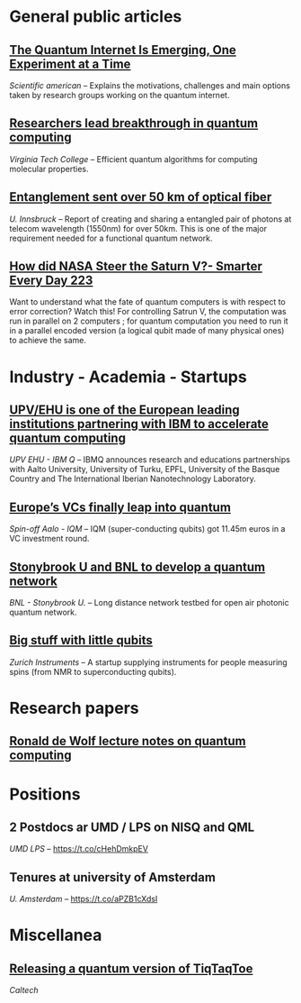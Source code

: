 #+BEGIN_COMMENT
.. title: Qoherences #1
.. slug: 2019-08-30
.. date: 2019-08-30 06:32:52 UTC+02:00
.. tags: 
.. category: 
.. link: 
.. description: 
.. type: text

#+END_COMMENT


* General public articles
** [[https://www.scientificamerican.com/article/the-quantum-internet-is-emerging-one-experiment-at-a-time/][The Quantum Internet Is Emerging, One Experiment at a Time]] 
/Scientific american/ -- Explains the motivations, challenges and main options taken by research groups working on the quantum internet.
** [[https://m.phys.org/news/2019-07-breakthrough-quantum.html][Researchers lead breakthrough in quantum computing]]
/Virginia Tech College/ -- Efficient quantum algorithms for computing molecular properties.
** [[https://m.phys.org/news/2019-08-entanglement-km-optical-fiber.html][Entanglement sent over 50 km of optical fiber]]
/U. Innsbruck/ -- Report of creating and sharing a entangled pair of photons at telecom wavelength (1550nm) for over 50km. This is one of the major requirement needed for a functional quantum network.
** [[https://youtu.be/dI-JW2UIAG0][How did NASA Steer the Saturn V?- Smarter Every Day 223]]
Want to understand what the fate of quantum computers is with respect to error correction? Watch this! For controlling Satrun V, the computation was run in parallel on 2 computers ; for quantum computation you need to run it in a parallel encoded version (a logical qubit made of many physical ones) to achieve the same.
* Industry - Academia - Startups
** [[https://www.ehu.eus/en/web/campusa-magazine/-/upv-ehu-is-one-of-the-european-leading-institutions-partnering-with-ibm-to-accelerate-quantum-computing][UPV/EHU is one of the European leading institutions partnering with IBM to accelerate quantum computing]]
/UPV EHU - IBM Q/ -- IBMQ announces research and educations partnerships with Aalto University, University of Turku, EPFL, University of the Basque Country and The International Iberian Nanotechnology Laboratory.
** [[https://www.ehu.eus/en/web/campusa-magazine/-/upv-ehu-is-one-of-the-european-leading-institutions-partnering-with-ibm-to-accelerate-quantum-computing][Europe’s VCs finally leap into quantum]]
/Spin-off Aalo - IQM/ -- IQM (super-conducting qubits) got 11.45m euros in a VC investment round.
** [[https://m.phys.org/news/2019-07-breakthrough-quantum.html][Stonybrook U and BNL to develop a quantum network]]
/BNL - Stonybrook U./ -- Long distance network testbed for open air photonic quantum network.
** [[https://physicsworld.com/a/big-stuff-with-little-qubits/][Big stuff with little qubits]]
/Zurich Instruments/ -- A startup supplying instruments for people measuring spins (from NMR to superconducting qubits).
* Research papers
** [[https://arxiv.org/abs/1907.09415][Ronald de Wolf lecture notes on quantum computing]]
* Positions
** 2 Postdocs ar UMD / LPS on NISQ and QML 
/UMD LPS/ -- https://t.co/cHehDmkpEV

** Tenures at university of Amsterdam
/U. Amsterdam/ -- https://t.co/aPZB1cXdsI
* Miscellanea
** [[https://quantumfrontiers.com/2019/07/15/tiqtaqtoe/][Releasing a quantum version of TiqTaqToe]] 
/Caltech/

